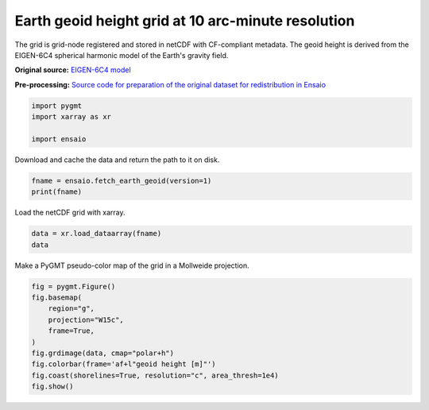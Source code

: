 
.. DO NOT EDIT.
.. THIS FILE WAS AUTOMATICALLY GENERATED BY SPHINX-GALLERY.
.. TO MAKE CHANGES, EDIT THE SOURCE PYTHON FILE:
.. "gallery/earth-geoid.py"
.. LINE NUMBERS ARE GIVEN BELOW.

.. only:: html

    .. note::
        :class: sphx-glr-download-link-note

        :ref:`Go to the end <sphx_glr_download_gallery_earth-geoid.py>`
        to download the full example code

.. rst-class:: sphx-glr-example-title

.. _sphx_glr_gallery_earth-geoid.py:


Earth geoid height grid at 10 arc-minute resolution
---------------------------------------------------

The grid is grid-node registered and stored in netCDF with CF-compliant
metadata. The geoid height is derived from the EIGEN-6C4 spherical harmonic
model of the Earth's gravity field.

**Original source:** `EIGEN-6C4 model
<https://doi.org/10.5880/icgem.2015.1>`__

**Pre-processing:** `Source code for preparation of the original dataset for
redistribution in Ensaio
<https://github.com/fatiando-data/earth-geoid-10arcmin>`__

.. GENERATED FROM PYTHON SOURCE LINES 22-27

.. code-block:: Python

    import pygmt
    import xarray as xr

    import ensaio








.. GENERATED FROM PYTHON SOURCE LINES 28-29

Download and cache the data and return the path to it on disk.

.. GENERATED FROM PYTHON SOURCE LINES 29-32

.. code-block:: Python

    fname = ensaio.fetch_earth_geoid(version=1)
    print(fname)





.. rst-class:: sphx-glr-script-out

 .. code-block:: none

    /home/runner/work/_temp/cache/ensaio/v1/earth-geoid-10arcmin.nc




.. GENERATED FROM PYTHON SOURCE LINES 33-34

Load the netCDF grid with xarray.

.. GENERATED FROM PYTHON SOURCE LINES 34-37

.. code-block:: Python

    data = xr.load_dataarray(fname)
    data






.. raw:: html

    <div class="output_subarea output_html rendered_html output_result">
    <div><svg style="position: absolute; width: 0; height: 0; overflow: hidden">
    <defs>
    <symbol id="icon-database" viewBox="0 0 32 32">
    <path d="M16 0c-8.837 0-16 2.239-16 5v4c0 2.761 7.163 5 16 5s16-2.239 16-5v-4c0-2.761-7.163-5-16-5z"></path>
    <path d="M16 17c-8.837 0-16-2.239-16-5v6c0 2.761 7.163 5 16 5s16-2.239 16-5v-6c0 2.761-7.163 5-16 5z"></path>
    <path d="M16 26c-8.837 0-16-2.239-16-5v6c0 2.761 7.163 5 16 5s16-2.239 16-5v-6c0 2.761-7.163 5-16 5z"></path>
    </symbol>
    <symbol id="icon-file-text2" viewBox="0 0 32 32">
    <path d="M28.681 7.159c-0.694-0.947-1.662-2.053-2.724-3.116s-2.169-2.030-3.116-2.724c-1.612-1.182-2.393-1.319-2.841-1.319h-15.5c-1.378 0-2.5 1.121-2.5 2.5v27c0 1.378 1.122 2.5 2.5 2.5h23c1.378 0 2.5-1.122 2.5-2.5v-19.5c0-0.448-0.137-1.23-1.319-2.841zM24.543 5.457c0.959 0.959 1.712 1.825 2.268 2.543h-4.811v-4.811c0.718 0.556 1.584 1.309 2.543 2.268zM28 29.5c0 0.271-0.229 0.5-0.5 0.5h-23c-0.271 0-0.5-0.229-0.5-0.5v-27c0-0.271 0.229-0.5 0.5-0.5 0 0 15.499-0 15.5 0v7c0 0.552 0.448 1 1 1h7v19.5z"></path>
    <path d="M23 26h-14c-0.552 0-1-0.448-1-1s0.448-1 1-1h14c0.552 0 1 0.448 1 1s-0.448 1-1 1z"></path>
    <path d="M23 22h-14c-0.552 0-1-0.448-1-1s0.448-1 1-1h14c0.552 0 1 0.448 1 1s-0.448 1-1 1z"></path>
    <path d="M23 18h-14c-0.552 0-1-0.448-1-1s0.448-1 1-1h14c0.552 0 1 0.448 1 1s-0.448 1-1 1z"></path>
    </symbol>
    </defs>
    </svg>
    <style>/* CSS stylesheet for displaying xarray objects in jupyterlab.
     *
     */

    :root {
      --xr-font-color0: var(--jp-content-font-color0, rgba(0, 0, 0, 1));
      --xr-font-color2: var(--jp-content-font-color2, rgba(0, 0, 0, 0.54));
      --xr-font-color3: var(--jp-content-font-color3, rgba(0, 0, 0, 0.38));
      --xr-border-color: var(--jp-border-color2, #e0e0e0);
      --xr-disabled-color: var(--jp-layout-color3, #bdbdbd);
      --xr-background-color: var(--jp-layout-color0, white);
      --xr-background-color-row-even: var(--jp-layout-color1, white);
      --xr-background-color-row-odd: var(--jp-layout-color2, #eeeeee);
    }

    html[theme=dark],
    body[data-theme=dark],
    body.vscode-dark {
      --xr-font-color0: rgba(255, 255, 255, 1);
      --xr-font-color2: rgba(255, 255, 255, 0.54);
      --xr-font-color3: rgba(255, 255, 255, 0.38);
      --xr-border-color: #1F1F1F;
      --xr-disabled-color: #515151;
      --xr-background-color: #111111;
      --xr-background-color-row-even: #111111;
      --xr-background-color-row-odd: #313131;
    }

    .xr-wrap {
      display: block !important;
      min-width: 300px;
      max-width: 700px;
    }

    .xr-text-repr-fallback {
      /* fallback to plain text repr when CSS is not injected (untrusted notebook) */
      display: none;
    }

    .xr-header {
      padding-top: 6px;
      padding-bottom: 6px;
      margin-bottom: 4px;
      border-bottom: solid 1px var(--xr-border-color);
    }

    .xr-header > div,
    .xr-header > ul {
      display: inline;
      margin-top: 0;
      margin-bottom: 0;
    }

    .xr-obj-type,
    .xr-array-name {
      margin-left: 2px;
      margin-right: 10px;
    }

    .xr-obj-type {
      color: var(--xr-font-color2);
    }

    .xr-sections {
      padding-left: 0 !important;
      display: grid;
      grid-template-columns: 150px auto auto 1fr 20px 20px;
    }

    .xr-section-item {
      display: contents;
    }

    .xr-section-item input {
      display: none;
    }

    .xr-section-item input + label {
      color: var(--xr-disabled-color);
    }

    .xr-section-item input:enabled + label {
      cursor: pointer;
      color: var(--xr-font-color2);
    }

    .xr-section-item input:enabled + label:hover {
      color: var(--xr-font-color0);
    }

    .xr-section-summary {
      grid-column: 1;
      color: var(--xr-font-color2);
      font-weight: 500;
    }

    .xr-section-summary > span {
      display: inline-block;
      padding-left: 0.5em;
    }

    .xr-section-summary-in:disabled + label {
      color: var(--xr-font-color2);
    }

    .xr-section-summary-in + label:before {
      display: inline-block;
      content: '►';
      font-size: 11px;
      width: 15px;
      text-align: center;
    }

    .xr-section-summary-in:disabled + label:before {
      color: var(--xr-disabled-color);
    }

    .xr-section-summary-in:checked + label:before {
      content: '▼';
    }

    .xr-section-summary-in:checked + label > span {
      display: none;
    }

    .xr-section-summary,
    .xr-section-inline-details {
      padding-top: 4px;
      padding-bottom: 4px;
    }

    .xr-section-inline-details {
      grid-column: 2 / -1;
    }

    .xr-section-details {
      display: none;
      grid-column: 1 / -1;
      margin-bottom: 5px;
    }

    .xr-section-summary-in:checked ~ .xr-section-details {
      display: contents;
    }

    .xr-array-wrap {
      grid-column: 1 / -1;
      display: grid;
      grid-template-columns: 20px auto;
    }

    .xr-array-wrap > label {
      grid-column: 1;
      vertical-align: top;
    }

    .xr-preview {
      color: var(--xr-font-color3);
    }

    .xr-array-preview,
    .xr-array-data {
      padding: 0 5px !important;
      grid-column: 2;
    }

    .xr-array-data,
    .xr-array-in:checked ~ .xr-array-preview {
      display: none;
    }

    .xr-array-in:checked ~ .xr-array-data,
    .xr-array-preview {
      display: inline-block;
    }

    .xr-dim-list {
      display: inline-block !important;
      list-style: none;
      padding: 0 !important;
      margin: 0;
    }

    .xr-dim-list li {
      display: inline-block;
      padding: 0;
      margin: 0;
    }

    .xr-dim-list:before {
      content: '(';
    }

    .xr-dim-list:after {
      content: ')';
    }

    .xr-dim-list li:not(:last-child):after {
      content: ',';
      padding-right: 5px;
    }

    .xr-has-index {
      font-weight: bold;
    }

    .xr-var-list,
    .xr-var-item {
      display: contents;
    }

    .xr-var-item > div,
    .xr-var-item label,
    .xr-var-item > .xr-var-name span {
      background-color: var(--xr-background-color-row-even);
      margin-bottom: 0;
    }

    .xr-var-item > .xr-var-name:hover span {
      padding-right: 5px;
    }

    .xr-var-list > li:nth-child(odd) > div,
    .xr-var-list > li:nth-child(odd) > label,
    .xr-var-list > li:nth-child(odd) > .xr-var-name span {
      background-color: var(--xr-background-color-row-odd);
    }

    .xr-var-name {
      grid-column: 1;
    }

    .xr-var-dims {
      grid-column: 2;
    }

    .xr-var-dtype {
      grid-column: 3;
      text-align: right;
      color: var(--xr-font-color2);
    }

    .xr-var-preview {
      grid-column: 4;
    }

    .xr-index-preview {
      grid-column: 2 / 5;
      color: var(--xr-font-color2);
    }

    .xr-var-name,
    .xr-var-dims,
    .xr-var-dtype,
    .xr-preview,
    .xr-attrs dt {
      white-space: nowrap;
      overflow: hidden;
      text-overflow: ellipsis;
      padding-right: 10px;
    }

    .xr-var-name:hover,
    .xr-var-dims:hover,
    .xr-var-dtype:hover,
    .xr-attrs dt:hover {
      overflow: visible;
      width: auto;
      z-index: 1;
    }

    .xr-var-attrs,
    .xr-var-data,
    .xr-index-data {
      display: none;
      background-color: var(--xr-background-color) !important;
      padding-bottom: 5px !important;
    }

    .xr-var-attrs-in:checked ~ .xr-var-attrs,
    .xr-var-data-in:checked ~ .xr-var-data,
    .xr-index-data-in:checked ~ .xr-index-data {
      display: block;
    }

    .xr-var-data > table {
      float: right;
    }

    .xr-var-name span,
    .xr-var-data,
    .xr-index-name div,
    .xr-index-data,
    .xr-attrs {
      padding-left: 25px !important;
    }

    .xr-attrs,
    .xr-var-attrs,
    .xr-var-data,
    .xr-index-data {
      grid-column: 1 / -1;
    }

    dl.xr-attrs {
      padding: 0;
      margin: 0;
      display: grid;
      grid-template-columns: 125px auto;
    }

    .xr-attrs dt,
    .xr-attrs dd {
      padding: 0;
      margin: 0;
      float: left;
      padding-right: 10px;
      width: auto;
    }

    .xr-attrs dt {
      font-weight: normal;
      grid-column: 1;
    }

    .xr-attrs dt:hover span {
      display: inline-block;
      background: var(--xr-background-color);
      padding-right: 10px;
    }

    .xr-attrs dd {
      grid-column: 2;
      white-space: pre-wrap;
      word-break: break-all;
    }

    .xr-icon-database,
    .xr-icon-file-text2,
    .xr-no-icon {
      display: inline-block;
      vertical-align: middle;
      width: 1em;
      height: 1.5em !important;
      stroke-width: 0;
      stroke: currentColor;
      fill: currentColor;
    }
    </style><pre class='xr-text-repr-fallback'>&lt;xarray.DataArray &#x27;geoid&#x27; (latitude: 1081, longitude: 2161)&gt;
    array([[-29.5     , -29.5     , -29.5     , ..., -29.5     , -29.5     ,
            -29.5     ],
           [-29.5     , -29.5     , -29.5     , ..., -29.5     , -29.5     ,
            -29.5     ],
           [-29.6     , -29.6     , -29.6     , ..., -29.6     , -29.6     ,
            -29.6     ],
           ...,
           [ 14.7     ,  14.7     ,  14.7     , ...,  14.7     ,  14.7     ,
             14.7     ],
           [ 15.2     ,  15.2     ,  15.2     , ...,  15.2     ,  15.2     ,
             15.2     ],
           [ 15.400001,  15.400001,  15.400001, ...,  15.400001,  15.400001,
             15.400001]], dtype=float32)
    Coordinates:
      * longitude  (longitude) float64 -180.0 -179.8 -179.7 ... 179.7 179.8 180.0
      * latitude   (latitude) float64 -90.0 -89.83 -89.67 -89.5 ... 89.67 89.83 90.0
    Attributes:
        Conventions:     CF-1.8
        title:           Geoid height (EIGEN-6C4) with respect to WGS84
        crs:             WGS84
        source:          Generated from the EIGEN-6C4 model by the ICGEM Calculat...
        license:         Creative Commons Attribution 4.0 International Licence
        references:      https://doi.org/10.5880/icgem.2015.1
        long_name:       geoid height
        standard_name:   geoid_height_above_reference_ellipsoid
        description:     height of the geoid with respect to the WGS84 ellipsoid
        units:           m
        actual_range:    [-106.5   86. ]
        icgem_metadata:  generating_institute: gfz-potsdam\ngenerating_date: 2021...</pre><div class='xr-wrap' style='display:none'><div class='xr-header'><div class='xr-obj-type'>xarray.DataArray</div><div class='xr-array-name'>'geoid'</div><ul class='xr-dim-list'><li><span class='xr-has-index'>latitude</span>: 1081</li><li><span class='xr-has-index'>longitude</span>: 2161</li></ul></div><ul class='xr-sections'><li class='xr-section-item'><div class='xr-array-wrap'><input id='section-6bb03689-7810-46c4-876a-4dd2ac37e2f7' class='xr-array-in' type='checkbox' checked><label for='section-6bb03689-7810-46c4-876a-4dd2ac37e2f7' title='Show/hide data repr'><svg class='icon xr-icon-database'><use xlink:href='#icon-database'></use></svg></label><div class='xr-array-preview xr-preview'><span>-29.5 -29.5 -29.5 -29.5 -29.5 -29.5 ... 15.4 15.4 15.4 15.4 15.4 15.4</span></div><div class='xr-array-data'><pre>array([[-29.5     , -29.5     , -29.5     , ..., -29.5     , -29.5     ,
            -29.5     ],
           [-29.5     , -29.5     , -29.5     , ..., -29.5     , -29.5     ,
            -29.5     ],
           [-29.6     , -29.6     , -29.6     , ..., -29.6     , -29.6     ,
            -29.6     ],
           ...,
           [ 14.7     ,  14.7     ,  14.7     , ...,  14.7     ,  14.7     ,
             14.7     ],
           [ 15.2     ,  15.2     ,  15.2     , ...,  15.2     ,  15.2     ,
             15.2     ],
           [ 15.400001,  15.400001,  15.400001, ...,  15.400001,  15.400001,
             15.400001]], dtype=float32)</pre></div></div></li><li class='xr-section-item'><input id='section-5eb0b8b3-8a63-4bb8-989c-558d128810d2' class='xr-section-summary-in' type='checkbox'  checked><label for='section-5eb0b8b3-8a63-4bb8-989c-558d128810d2' class='xr-section-summary' >Coordinates: <span>(2)</span></label><div class='xr-section-inline-details'></div><div class='xr-section-details'><ul class='xr-var-list'><li class='xr-var-item'><div class='xr-var-name'><span class='xr-has-index'>longitude</span></div><div class='xr-var-dims'>(longitude)</div><div class='xr-var-dtype'>float64</div><div class='xr-var-preview xr-preview'>-180.0 -179.8 ... 179.8 180.0</div><input id='attrs-903c6632-3c5b-473e-9818-a7efd86b3242' class='xr-var-attrs-in' type='checkbox' ><label for='attrs-903c6632-3c5b-473e-9818-a7efd86b3242' title='Show/Hide attributes'><svg class='icon xr-icon-file-text2'><use xlink:href='#icon-file-text2'></use></svg></label><input id='data-4dc2d1f2-b1cf-4540-b1c7-cfb4fc7ef115' class='xr-var-data-in' type='checkbox'><label for='data-4dc2d1f2-b1cf-4540-b1c7-cfb4fc7ef115' title='Show/Hide data repr'><svg class='icon xr-icon-database'><use xlink:href='#icon-database'></use></svg></label><div class='xr-var-attrs'><dl class='xr-attrs'><dt><span>long_name :</span></dt><dd>longitude</dd><dt><span>standard_name :</span></dt><dd>longitude</dd><dt><span>units :</span></dt><dd>degrees_east</dd><dt><span>actual_range :</span></dt><dd>[-180.  180.]</dd></dl></div><div class='xr-var-data'><pre>array([-180.      , -179.833333, -179.666667, ...,  179.666667,  179.833333,
            180.      ])</pre></div></li><li class='xr-var-item'><div class='xr-var-name'><span class='xr-has-index'>latitude</span></div><div class='xr-var-dims'>(latitude)</div><div class='xr-var-dtype'>float64</div><div class='xr-var-preview xr-preview'>-90.0 -89.83 -89.67 ... 89.83 90.0</div><input id='attrs-79e2a81d-8e97-4ee6-8eff-7dfae0f1d5b6' class='xr-var-attrs-in' type='checkbox' ><label for='attrs-79e2a81d-8e97-4ee6-8eff-7dfae0f1d5b6' title='Show/Hide attributes'><svg class='icon xr-icon-file-text2'><use xlink:href='#icon-file-text2'></use></svg></label><input id='data-687b3948-ad23-4b4b-981d-7f96f52311e4' class='xr-var-data-in' type='checkbox'><label for='data-687b3948-ad23-4b4b-981d-7f96f52311e4' title='Show/Hide data repr'><svg class='icon xr-icon-database'><use xlink:href='#icon-database'></use></svg></label><div class='xr-var-attrs'><dl class='xr-attrs'><dt><span>long_name :</span></dt><dd>latitude</dd><dt><span>standard_name :</span></dt><dd>latitude</dd><dt><span>units :</span></dt><dd>degrees_north</dd><dt><span>actual_range :</span></dt><dd>[-90.  90.]</dd></dl></div><div class='xr-var-data'><pre>array([-90.      , -89.833333, -89.666667, ...,  89.666667,  89.833333,
            90.      ])</pre></div></li></ul></div></li><li class='xr-section-item'><input id='section-d5ab608d-ffef-4718-87f1-2cd13204433d' class='xr-section-summary-in' type='checkbox'  ><label for='section-d5ab608d-ffef-4718-87f1-2cd13204433d' class='xr-section-summary' >Indexes: <span>(2)</span></label><div class='xr-section-inline-details'></div><div class='xr-section-details'><ul class='xr-var-list'><li class='xr-var-item'><div class='xr-index-name'><div>longitude</div></div><div class='xr-index-preview'>PandasIndex</div><div></div><input id='index-c77d1c52-b07d-4881-a6f6-0a3fed424ca9' class='xr-index-data-in' type='checkbox'/><label for='index-c77d1c52-b07d-4881-a6f6-0a3fed424ca9' title='Show/Hide index repr'><svg class='icon xr-icon-database'><use xlink:href='#icon-database'></use></svg></label><div class='xr-index-data'><pre>PandasIndex(Index([             -180.0, -179.83333333333334, -179.66666666666666,
                        -179.5, -179.33333333333334, -179.16666666666666,
                        -179.0, -178.83333333333334, -178.66666666666666,
                        -178.5,
           ...
                         178.5,  178.66666666666663,  178.83333333333331,
                         179.0,  179.16666666666663,  179.33333333333331,
                         179.5,  179.66666666666663,  179.83333333333331,
                         180.0],
          dtype=&#x27;float64&#x27;, name=&#x27;longitude&#x27;, length=2161))</pre></div></li><li class='xr-var-item'><div class='xr-index-name'><div>latitude</div></div><div class='xr-index-preview'>PandasIndex</div><div></div><input id='index-a585b5d3-6f8e-430a-ab54-fc1a942fb4cd' class='xr-index-data-in' type='checkbox'/><label for='index-a585b5d3-6f8e-430a-ab54-fc1a942fb4cd' title='Show/Hide index repr'><svg class='icon xr-icon-database'><use xlink:href='#icon-database'></use></svg></label><div class='xr-index-data'><pre>PandasIndex(Index([             -90.0, -89.83333333333333, -89.66666666666667,
                        -89.5, -89.33333333333333, -89.16666666666667,
                        -89.0, -88.83333333333333, -88.66666666666667,
                        -88.5,
           ...
                         88.5,  88.66666666666666,  88.83333333333331,
                         89.0,  89.16666666666666,  89.33333333333331,
                         89.5,  89.66666666666666,  89.83333333333331,
                         90.0],
          dtype=&#x27;float64&#x27;, name=&#x27;latitude&#x27;, length=1081))</pre></div></li></ul></div></li><li class='xr-section-item'><input id='section-0da53fa1-ca2b-4fe7-93d3-5050cea58ae7' class='xr-section-summary-in' type='checkbox'  ><label for='section-0da53fa1-ca2b-4fe7-93d3-5050cea58ae7' class='xr-section-summary' >Attributes: <span>(12)</span></label><div class='xr-section-inline-details'></div><div class='xr-section-details'><dl class='xr-attrs'><dt><span>Conventions :</span></dt><dd>CF-1.8</dd><dt><span>title :</span></dt><dd>Geoid height (EIGEN-6C4) with respect to WGS84</dd><dt><span>crs :</span></dt><dd>WGS84</dd><dt><span>source :</span></dt><dd>Generated from the EIGEN-6C4 model by the ICGEM Calculation Service (http://icgem.gfz-potsdam.de)</dd><dt><span>license :</span></dt><dd>Creative Commons Attribution 4.0 International Licence</dd><dt><span>references :</span></dt><dd>https://doi.org/10.5880/icgem.2015.1</dd><dt><span>long_name :</span></dt><dd>geoid height</dd><dt><span>standard_name :</span></dt><dd>geoid_height_above_reference_ellipsoid</dd><dt><span>description :</span></dt><dd>height of the geoid with respect to the WGS84 ellipsoid</dd><dt><span>units :</span></dt><dd>m</dd><dt><span>actual_range :</span></dt><dd>[-106.5   86. ]</dd><dt><span>icgem_metadata :</span></dt><dd>generating_institute: gfz-potsdam
    generating_date: 2021/06/11
    product_type: gravity_field
    body: earth
    modelname: EIGEN-6C4
    max_used_degree: 720
    gentlecut: 540 to 720
    tide_system: tide_free
    functional: geoid
    zero_degree_term: included
    unit: meter
    crust_density: 2670.0 kg/m**3
    refsysname: WGS84
    gmrefpot: 3.98600441800E+14 m**3/s**2
    radiusrefpot: 6378137.000 m
    flatrefpot: 3.352810664747480E-03 (1/298.25722356300)
    omegarefpot: 7.29211500000E-05 1/s
    normal_potential: 6.263685171456948E+07 m**2/s**2
    long_lat_unit: degree
    latlimit_north: 90.000000000000
    latlimit_south: -90.000000000000
    longlimit_west: -180.00000000000
    longlimit_east: 180.00000000000
    gridstep: 0.16666666666667
    latitude_parallels: 1081
    longitude_parallels: 2161
    number_of_gridpoints: 2336041
    gapvalue: 999.0000
    weighted_mean: -5.2816814E-02 meter
    maxvalue: 8.5964166E+01 meter
    minvalue: -1.0652440E+02 meter
    signal_wrms: 3.0591615E+01 meter
    grid_format: long_lat_value
    attributes: longitude latitude geoid
    attributes_units: deg. deg. meter</dd></dl></div></li></ul></div></div>
    </div>
    <br />
    <br />

.. GENERATED FROM PYTHON SOURCE LINES 38-39

Make a PyGMT pseudo-color map of the grid in a Mollweide projection.

.. GENERATED FROM PYTHON SOURCE LINES 39-49

.. code-block:: Python

    fig = pygmt.Figure()
    fig.basemap(
        region="g",
        projection="W15c",
        frame=True,
    )
    fig.grdimage(data, cmap="polar+h")
    fig.colorbar(frame='af+l"geoid height [m]"')
    fig.coast(shorelines=True, resolution="c", area_thresh=1e4)
    fig.show()



.. image-sg:: /gallery/images/sphx_glr_earth-geoid_001.png
   :alt: earth geoid
   :srcset: /gallery/images/sphx_glr_earth-geoid_001.png
   :class: sphx-glr-single-img






.. rst-class:: sphx-glr-timing

   **Total running time of the script:** (0 minutes 4.823 seconds)


.. _sphx_glr_download_gallery_earth-geoid.py:

.. only:: html

  .. container:: sphx-glr-footer sphx-glr-footer-example

    .. container:: sphx-glr-download sphx-glr-download-jupyter

      :download:`Download Jupyter notebook: earth-geoid.ipynb <earth-geoid.ipynb>`

    .. container:: sphx-glr-download sphx-glr-download-python

      :download:`Download Python source code: earth-geoid.py <earth-geoid.py>`


.. only:: html

 .. rst-class:: sphx-glr-signature

    `Gallery generated by Sphinx-Gallery <https://sphinx-gallery.github.io>`_
